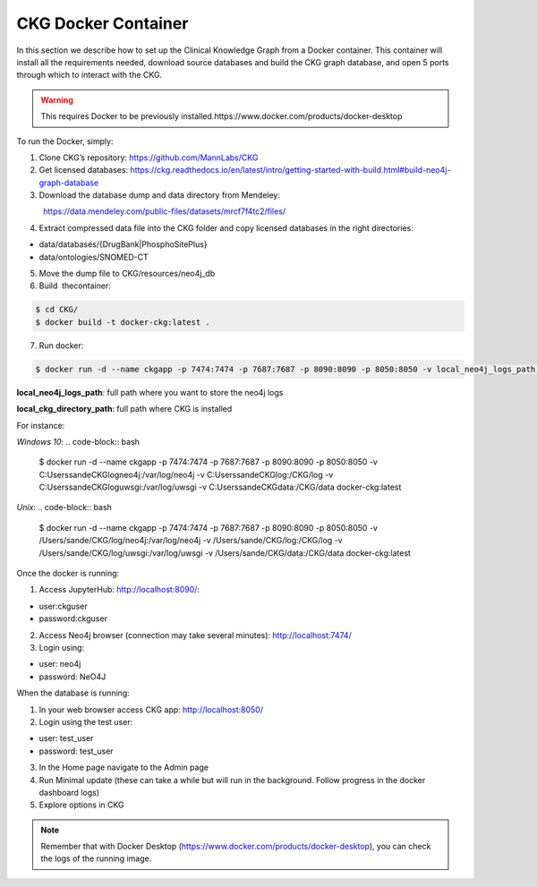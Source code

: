 .. _CKG Docker Container:


CKG Docker Container
============================================

In this section we describe how to set up the Clinical Knowledge Graph from a Docker container.
This container will install all the requirements needed, download source databases and build the CKG graph database, and open 5 ports through which to interact with the CKG.

.. warning:: This requires Docker to be previously installed.https://www.docker.com/products/docker-desktop

To run the Docker, simply:

1. Clone CKG’s repository: https://github.com/MannLabs/CKG

2. Get licensed databases: https://ckg.readthedocs.io/en/latest/intro/getting-started-with-build.html#build-neo4j-graph-database

3. Download the database dump and data directory from Mendeley:
            https://data.mendeley.com/public-files/datasets/mrcf7f4tc2/files/
	    
4. Extract compressed data file into the CKG folder and copy licensed databases in the right directories: 

- data/databases/{DrugBank|PhosphoSitePlus}

- data/ontologies/SNOMED-CT

5. Move the dump file to CKG/resources/neo4j_db

6. Build  thecontainer: 

.. code-block:: bash
	
	$ cd CKG/
	$ docker build -t docker-ckg:latest .

7. Run docker:

.. code-block:: bash

	$ docker run -d --name ckgapp -p 7474:7474 -p 7687:7687 -p 8090:8090 -p 8050:8050 -v local_neo4j_logs_path:/var/log/neo4j -v local_ckg_log_path:/CKG/log -v local_uwsgi_logs_path:/var/log/uwsgi -v local_ckg_data_directory_path:/CKG/data docker-ckg:latest


**local_neo4j_logs_path**: full path where you want to store the neo4j logs

**local_ckg_directory_path**: full path where CKG is installed

For instance:

`Windows 10`:
.. code-block:: bash

	$ docker run -d --name ckgapp -p 7474:7474 -p 7687:7687 -p 8090:8090 -p 8050:8050 -v C:\Users\sande\CKG\log\neo4j:/var/log/neo4j -v C:\Users\sande\CKG\log:/CKG/log -v C:\Users\sande\CKG\log\uwsgi:/var/log/uwsgi -v C:\Users\sande\CKG\data:/CKG/data docker-ckg:latest

`Unix`:
.. code-block:: bash

	$ docker run -d --name ckgapp -p 7474:7474 -p 7687:7687 -p 8090:8090 -p 8050:8050 -v /Users/sande/CKG/log/neo4j:/var/log/neo4j -v /Users/sande/CKG/log:/CKG/log -v /Users/sande/CKG/log/uwsgi:/var/log/uwsgi -v /Users/sande/CKG/data:/CKG/data docker-ckg:latest
	

Once the docker is running:

1. Access JupyterHub: http://localhost:8090/:

- user:ckguser

- password:ckguser

2. Access Neo4j browser (connection may take several minutes): http://localhost:7474/

3. Login using: 

- user: neo4j

- password: NeO4J

When the database is running:

1. In your web browser access CKG app: http://localhost:8050/
2. Login using the test user:

- user: test_user

- password: test_user
  
3. In the Home page navigate to the Admin page

4. Run Minimal update (these can take a while but will run in the background. Follow progress in the docker dashboard logs)

5. Explore options in CKG


.. note:: Remember that with Docker Desktop (https://www.docker.com/products/docker-desktop), you can check the logs of the running image.

